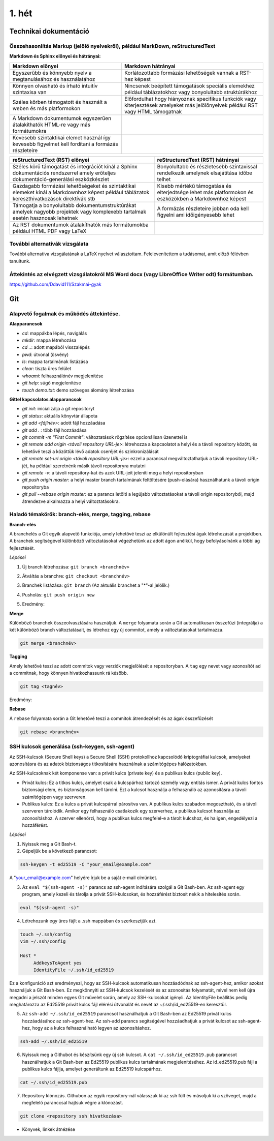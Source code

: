 1. hét
======

Technikai dokumentáció
----------------------

Összehasonlítás Markup (jelölő nyelvekről), például MarkDown, reStructuredText
^^^^^^^^^^^^^^^^^^^^^^^^^^^^^^^^^^^^^^^^^^^^^^^^^^^^^^^^^^^^^^^^^^^^^^^^^^^^^^

**Markdown és Sphinx előnyei és hátrányai:**


.. csv-table::
   :header-rows: 1
   

    Markdown előnyei ,Markdown hátrányai
    Egyszerűbb és könnyebb nyelv a megtanulásához és használatához, Korlátozottabb formázási lehetőségek vannak a RST-hez képest
    Könnyen olvasható és írható intuitív szintaxisa van, Nincsenek beépített támogatások speciális elemekhez például táblázatokhoz vagy bonyolultabb struktúrákhoz
    Széles körben támogatott és használt a weben és más platformokon, Előfordulhat hogy hiányoznak specifikus funkciók vagy kiterjesztések amelyeket más jelölőnyelvek például RST vagy HTML támogatnak
    A Markdown dokumentumok egyszerűen átalakíthatók HTML-re vagy más formátumokra
    Kevesebb szintaktikai elemet használ így kevesebb figyelmet kell fordítani a formázás részleteire

.. csv-table::
   :header-rows: 1
   
    reStructuredText (RST) előnyei ,reStructuredText (RST) hátrányai
    Széles körű támogatást és integrációt kínál a Sphinx dokumentációs rendszerrel amely erőteljes dokumentáció-generálási eszközkészlet, Bonyolultabb és részletesebb szintaxissal rendelkezik amelynek elsajátítása időbe telhet
    Gazdagabb formázási lehetőségeket és szintaktikai elemeket kínál a Markdownhoz képest például táblázatok kereszthivatkozások direktívák stb, Kisebb mértékű támogatása és elterjedtsége lehet más platformokon és eszközökben a Markdownhoz képest
    Támogatja a bonyolultabb dokumentumstruktúrákat amelyek nagyobb projektek vagy komplexebb tartalmak esetén hasznosak lehetnek, A formázás részleteire jobban oda kell figyelni ami időigényesebb lehet
    Az RST dokumentumok átalakíthatók más formátumokba például HTML PDF vagy LaTeX 




További alternatívák vizsgálata
^^^^^^^^^^^^^^^^^^^^^^^^^^^^^^^

További alternatíva vizsgálatának a LaTeX nyelvet választottam. Felelevenítettem a tudásomat, amit előző félévben tanultunk.


Áttekintés az elvégzett vizsgálatokról MS Word docx (vagy LibreOffice Writer odt) formátumban.
^^^^^^^^^^^^^^^^^^^^^^^^^^^^^^^^^^^^^^^^^^^^^^^^^^^^^^^^^^^^^^^^^^^^^^^^^^^^^^^^^^^^^^^^^^^^^^

https://github.com/Ddavid111/Szakmai-gyak

Git
---

Alapvető fogalmak és működés áttekintése.
^^^^^^^^^^^^^^^^^^^^^^^^^^^^^^^^^^^^^^^^^

**Alapparancsok**

- `cd`: mappákba lépés, navigálás
- `mkdir`: mappa létrehozása
- `cd ..`: adott mapából visszalépés
- `pwd`: útvonal (ösvény)
- `ls`: mappa tartalmának listázása
- `clear`: tiszta üres felület
- `whoami`: felhasználónév megjelenítése
- `git help`: súgó megjelenítése
- `touch demo.txt`: demo szöveges álomány létrehozása

**Gittel kapcsolatos alapparancsok**

- `git init`: inicializálja a git repositoryt
- `git status`: aktuális könyvtár állapota
- `git add <fájlnév>`: adott fájl hozzáadása
- `git add .` : több fájl hozzáadása
- `git commit -m "First Commit"`: változtatások rögzítése opcionálisan üzenettel is
- `git remote add origin <távoli repository URL-je>`: létrehozza a kapcsolatot a helyi és a távoli repository között, és lehetővé teszi a közöttük lévő adatok cseréjét és szinkronizálását
- `git remote set-url origin <távoli repository URL-je>`: ezzel a parancsal megváltoztathatjuk a távoli repository URL-jét, ha például szeretnénk másik távoli repositoryra mutatni
- `git remote -v`: a távoli repository-kat és azok URL-jeit jeleníti meg a helyi repositoryban
- `git push origin master`: a helyi master branch tartalmának feltöltésére (push-olására) használhatunk a távoli origin repositoryba
- `git pull --rebase origin master`: ez a parancs letölti a legújabb változtatásokat a távoli origin repositoryból, majd átrendezve alkalmazza a helyi változtatásokra.

Haladó témakörök: branch-elés, merge, tagging, rebase
^^^^^^^^^^^^^^^^^^^^^^^^^^^^^^^^^^^^^^^^^^^^^^^^^^^^^

**Branch-elés**

A branchelés a Git egyik alapvető funkciója, amely lehetővé teszi az elkülönült fejlesztési ágak létrehozását a projektben.
A branchek segítségével különböző változtatásokat végezhetünk az adott ágon anélkül, hogy befolyásolnánk a többi ág fejlesztését.

*Lépései*

1. Új branch létrehozása: ``git branch <branchnév>`` 

.. image:: images/Branch/branch1.jpg

2. Átváltás a branchre: ``git checkout <branchnév>``

.. image:: images/Branch/branch2.jpg

3. Branchek listázása: ``git branch`` (Az aktuális branchet a "*"-al jelölik.)

.. image:: images/Branch/branch3.jpg

4. Pusholás: ``git push origin new``

.. image:: images/Branch/branch4.jpg

5. Eredmény:

.. image:: images/Branch/branch5.jpg

**Merge**

Különböző branchek összeolvasztására használjuk. 
A ``merge`` folyamata során a Git automatikusan összefűzi (integrálja) a két különböző branch változtatásait, és létrehoz egy új commitot, amely a változtatásokat tartalmazza.

.. code::

	git merge <branchnév>

.. image:: images/Merge/merge.jpg

**Tagging**

Amely lehetővé teszi az adott commitok vagy verziók megjelölését a repositoryban. 
A ``tag`` egy nevet vagy azonosítót ad a commitnak, hogy könnyen hivatkozhassunk rá később.

.. code::

	git tag <tagnév>

.. image:: images/Tag/tag1.jpg

Eredmény:

.. image:: images/Tag/tag2.jpg

**Rebase**

A ``rebase`` folyamata során a Git lehetővé teszi a commitok átrendezését és az ágak összefűzését

.. code::

	git rebase <branchnév>

.. image:: images/Rebase/rebase1.jpg


SSH kulcsok generálása (ssh-keygen, ssh-agent)
^^^^^^^^^^^^^^^^^^^^^^^^^^^^^^^^^^^^^^^^^^^^^^

Az SSH-kulcsok (Secure Shell keys) a Secure Shell (SSH) protokollhoz kapcsolódó kriptográfiai kulcsok, amelyeket azonosításra és az adatok biztonságos titkosítására használnak a számítógépes hálózatokban.

Az SSH-kulcsoknak két komponense van: a privát kulcs (private key) és a publikus kulcs (public key).

- Privát kulcs: Ez a titkos kulcs, amelyet csak a kulcspárhoz tartozó személy vagy entitás ismer. A privát kulcs fontos biztonsági elem, és biztonságosan kell tárolni. Ezt a kulcsot használja a felhasználó az azonosításra a távoli számítógépen vagy szerveren.

- Publikus kulcs: Ez a kulcs a privát kulcspárral párosítva van. A publikus kulcs szabadon megosztható, és a távoli szerveren tárolódik. Amikor egy felhasználó csatlakozik egy szerverhez, a publikus kulcsot használja az azonosításhoz. A szerver ellenőrzi, hogy a publikus kulcs megfelel-e a tárolt kulcshoz, és ha igen, engedélyezi a hozzáférést.

*Lépései*

#. Nyissuk meg a Git Bash-t.
#. Gépeljük be a következő parancsot:

.. code::

    ssh-keygen -t ed25519 -C "your_email@example.com"

A "your_email@example.com" helyére írjuk be a saját e-mail címünket.

.. image:: images/Ssh/ssh1.jpg

3. Az ``eval "$(ssh-agent -s)"`` parancs az ssh-agent indítására szolgál a Git Bash-ben. Az ssh-agent egy program, amely kezeli és tárolja a privát SSH-kulcsokat, és hozzáférést biztosít nekik a hitelesítés során.

.. code::

    eval "$(ssh-agent -s)"

.. image:: images/Ssh/ssh2.jpg

4. Létrehozunk egy üres fájlt a .ssh mappában és szerkesztjük azt.

.. code::

    touch ~/.ssh/config
    vim ~/.ssh/config

    Host *
         AddkeysToAgent yes
         IdentityFile ~/.ssh/id_ed25519

Ez a konfiguráció azt eredményezi, hogy az SSH-kulcsok automatikusan hozzáadódnak az ssh-agent-hez, amikor azokat használjuk a Git Bash-ben. Ez megkönnyíti az SSH-kulcsok kezelését és az azonosítás folyamatát, mivel nem kell újra megadni a jelszót minden egyes Git művelet során, amely az SSH-kulcsokat igényli. Az IdentityFile beállítás pedig meghatározza az Ed25519 privát kulcs fájl elérési útvonalát és nevét az ~/.ssh/id_ed25519-en keresztül.

.. image:: images/Ssh/ssh3.jpg

.. image:: images/Ssh/ssh4.jpg

5. Az ``ssh-add ~/.ssh/id_ed25519`` parancsot használhatjuk a Git Bash-ben az Ed25519 privát kulcs hozzáadásához az ssh-agent-hez. Az ssh-add parancs segítségével hozzáadhatjuk a privát kulcsot az ssh-agent-hez, hogy az a kulcs felhasználható legyen az azonosításhoz.

.. code::

    ssh-add ~/.ssh/id_ed25519

.. image:: images/Ssh/ssh5.jpg

6. Nyissuk meg a Githubot és készítsünk egy új ssh kulcsot. A ``cat ~/.ssh/id_ed25519.pub`` parancsot használhatjuk a Git Bash-ben az Ed25519 publikus kulcs tartalmának megjelenítéséhez. Az id_ed25519.pub fájl a publikus kulcs fájlja, amelyet generáltunk az Ed25519 kulcspárhoz.

.. image:: images/Ssh/ssh6.jpg

.. code::

    cat ~/.ssh/id_ed25519.pub

.. image:: images/Ssh/ssh7.jpg

.. image:: images/Ssh/ssh8.jpg
 
7. Repository klónozás. Githubon az egyik repository-nál válasszuk ki az ssh fült és másoljuk ki a szöveget, majd a megfelelő paranccsal hajtsuk végre a klónozást.

.. code::

    git clone <repository ssh hivatkozása>

.. image:: images/Ssh/ssh9.jpg

+ Könyvek, linkek átnézése

